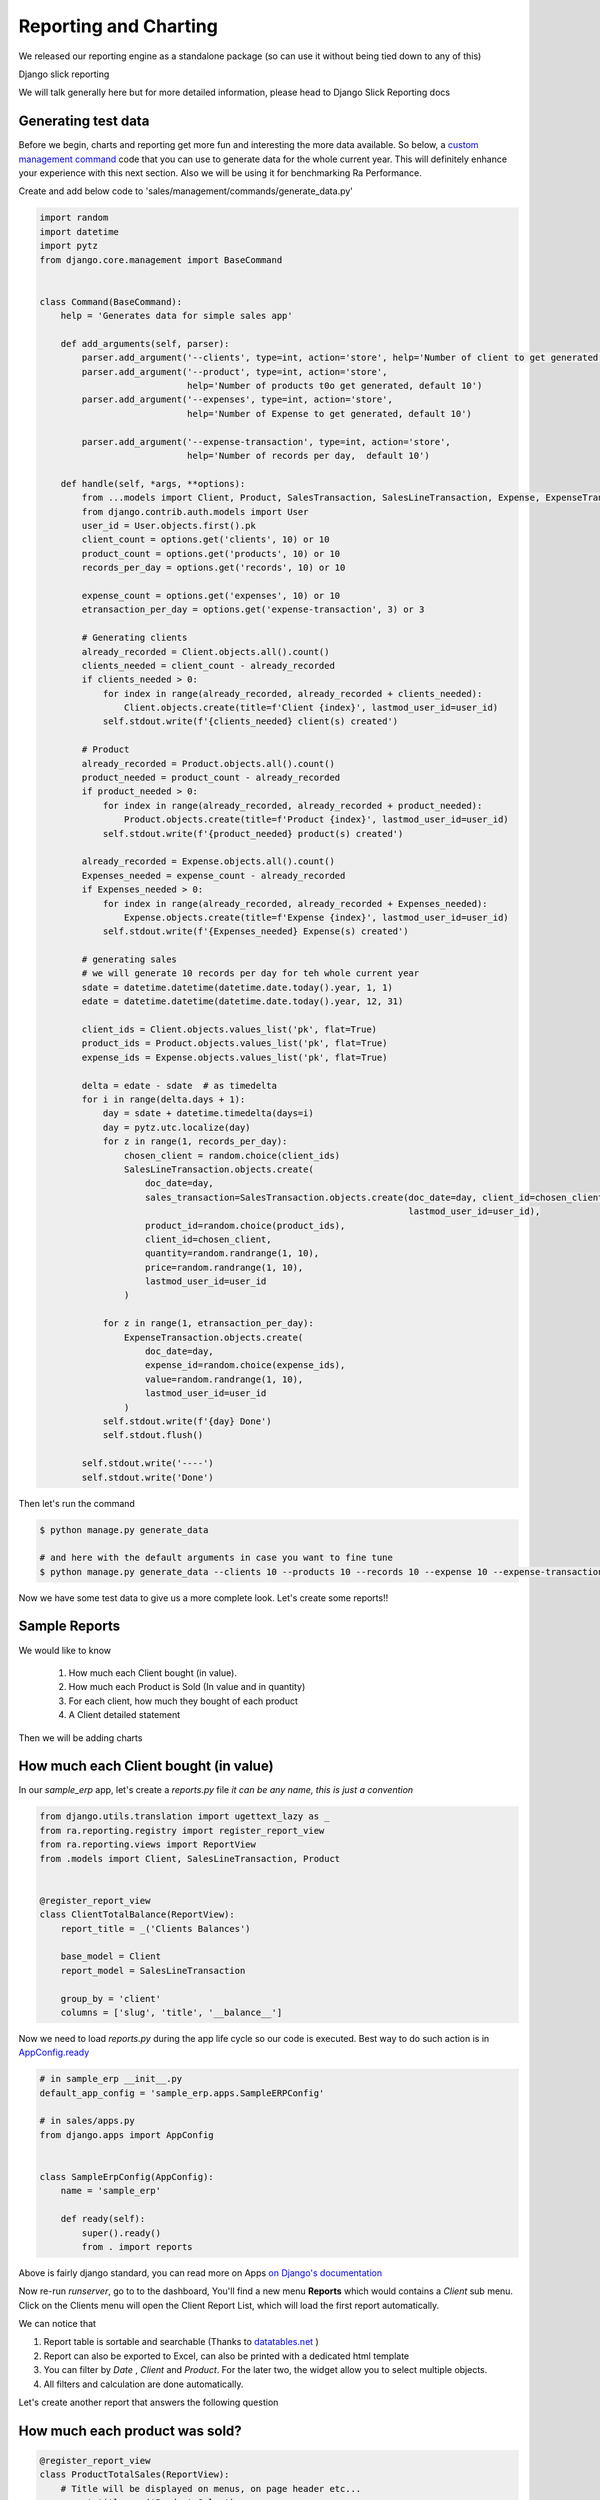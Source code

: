 .. _`tutorial_2`:

Reporting and Charting
----------------------

We released our reporting engine as a standalone package (so can use it without being tied down to any of this)

Django slick reporting

We will talk generally here but for more detailed information, please head to Django Slick Reporting docs


Generating test data
~~~~~~~~~~~~~~~~~~~~

Before we begin, charts and reporting get more fun and interesting the more data available.
So below, a `custom management command <https://docs.djangoproject.com/en/2.2/howto/custom-management-commands/>`_ code that you can use to generate data for the whole current year.
This will definitely enhance your experience with this next section. Also we will be using it for benchmarking Ra Performance.

Create and add below code to 'sales/management/commands/generate_data.py'

.. code-block:: python

    import random
    import datetime
    import pytz
    from django.core.management import BaseCommand


    class Command(BaseCommand):
        help = 'Generates data for simple sales app'

        def add_arguments(self, parser):
            parser.add_argument('--clients', type=int, action='store', help='Number of client to get generated, default 10')
            parser.add_argument('--product', type=int, action='store',
                                help='Number of products t0o get generated, default 10')
            parser.add_argument('--expenses', type=int, action='store',
                                help='Number of Expense to get generated, default 10')

            parser.add_argument('--expense-transaction', type=int, action='store',
                                help='Number of records per day,  default 10')

        def handle(self, *args, **options):
            from ...models import Client, Product, SalesTransaction, SalesLineTransaction, Expense, ExpenseTransaction
            from django.contrib.auth.models import User
            user_id = User.objects.first().pk
            client_count = options.get('clients', 10) or 10
            product_count = options.get('products', 10) or 10
            records_per_day = options.get('records', 10) or 10

            expense_count = options.get('expenses', 10) or 10
            etransaction_per_day = options.get('expense-transaction', 3) or 3

            # Generating clients
            already_recorded = Client.objects.all().count()
            clients_needed = client_count - already_recorded
            if clients_needed > 0:
                for index in range(already_recorded, already_recorded + clients_needed):
                    Client.objects.create(title=f'Client {index}', lastmod_user_id=user_id)
                self.stdout.write(f'{clients_needed} client(s) created')

            # Product
            already_recorded = Product.objects.all().count()
            product_needed = product_count - already_recorded
            if product_needed > 0:
                for index in range(already_recorded, already_recorded + product_needed):
                    Product.objects.create(title=f'Product {index}', lastmod_user_id=user_id)
                self.stdout.write(f'{product_needed} product(s) created')

            already_recorded = Expense.objects.all().count()
            Expenses_needed = expense_count - already_recorded
            if Expenses_needed > 0:
                for index in range(already_recorded, already_recorded + Expenses_needed):
                    Expense.objects.create(title=f'Expense {index}', lastmod_user_id=user_id)
                self.stdout.write(f'{Expenses_needed} Expense(s) created')

            # generating sales
            # we will generate 10 records per day for teh whole current year
            sdate = datetime.datetime(datetime.date.today().year, 1, 1)
            edate = datetime.datetime(datetime.date.today().year, 12, 31)

            client_ids = Client.objects.values_list('pk', flat=True)
            product_ids = Product.objects.values_list('pk', flat=True)
            expense_ids = Expense.objects.values_list('pk', flat=True)

            delta = edate - sdate  # as timedelta
            for i in range(delta.days + 1):
                day = sdate + datetime.timedelta(days=i)
                day = pytz.utc.localize(day)
                for z in range(1, records_per_day):
                    chosen_client = random.choice(client_ids)
                    SalesLineTransaction.objects.create(
                        doc_date=day,
                        sales_transaction=SalesTransaction.objects.create(doc_date=day, client_id=chosen_client,
                                                                          lastmod_user_id=user_id),
                        product_id=random.choice(product_ids),
                        client_id=chosen_client,
                        quantity=random.randrange(1, 10),
                        price=random.randrange(1, 10),
                        lastmod_user_id=user_id
                    )

                for z in range(1, etransaction_per_day):
                    ExpenseTransaction.objects.create(
                        doc_date=day,
                        expense_id=random.choice(expense_ids),
                        value=random.randrange(1, 10),
                        lastmod_user_id=user_id
                    )
                self.stdout.write(f'{day} Done')
                self.stdout.flush()

            self.stdout.write('----')
            self.stdout.write('Done')

Then let's run the command

.. code-block:: console

    $ python manage.py generate_data

    # and here with the default arguments in case you want to fine tune
    $ python manage.py generate_data --clients 10 --products 10 --records 10 --expense 10 --expense-transaction 3


Now we have some test data to give us a more complete look. Let's create some reports!!

Sample Reports
~~~~~~~~~~~~~~

We would like to know

    1. How much each Client bought (in value).
    2. How much each Product is Sold (In value and in quantity)
    3. For each client, how much they bought of each product
    4. A Client detailed statement

Then we will be adding charts

How much each Client bought (in value)
~~~~~~~~~~~~~~~~~~~~~~~~~~~~~~~~~~~~~~

In our `sample_erp` app, let's create a `reports.py` file *it can be any name, this is just a convention*

.. code-block:: python

    from django.utils.translation import ugettext_lazy as _
    from ra.reporting.registry import register_report_view
    from ra.reporting.views import ReportView
    from .models import Client, SalesLineTransaction, Product


    @register_report_view
    class ClientTotalBalance(ReportView):
        report_title = _('Clients Balances')

        base_model = Client
        report_model = SalesLineTransaction

        group_by = 'client'
        columns = ['slug', 'title', '__balance__']


Now we need to load `reports.py` during the app life cycle so our code is executed. Best way to do such action is in `AppConfig.ready <https://docs.djangoproject.com/en/2.2/ref/applications/#django.apps.AppConfig.ready>`_

.. code-block:: python

    # in sample_erp __init__.py
    default_app_config = 'sample_erp.apps.SampleERPConfig'

    # in sales/apps.py
    from django.apps import AppConfig


    class SampleErpConfig(AppConfig):
        name = 'sample_erp'

        def ready(self):
            super().ready()
            from . import reports


Above is fairly django standard, you can read more on Apps `on Django's documentation <https://docs.djangoproject.com/en/2.2/ref/applications/#configuring-applications>`_


Now re-run `runserver`, go to to the dashboard, You'll find a new menu **Reports** which would contains a *Client* sub menu.
Click on the Clients menu will open the Client Report List, which will load the first report automatically.

We can notice that

1. Report table is sortable and searchable (Thanks to `datatables.net <https://datatables.net/>`_ )
2. Report can also be exported to Excel, can also be printed with a dedicated html template
3. You can filter by *Date* , *Client* and *Product*. For the later two, the widget allow you to select multiple objects.
4. All filters and calculation are done automatically.

Let's create another report that answers the following question

How much each product was sold?
~~~~~~~~~~~~~~~~~~~~~~~~~~~~~~~


.. code-block:: python

    @register_report_view
    class ProductTotalSales(ReportView):
        # Title will be displayed on menus, on page header etc...
        report_title = _('Product Sales')

        # What model is this report about
        base_model = Product

        # What model hold the data that we want to compute.
        report_model = SalesLineTransaction

        # The meat and potato of the report.
        # We group the records in SimpleSales by Client ,
        # And we display the columns `slug` and `title` (relative to the `base_model` defined above)
        # the magic field `__balance__` computes the balance (of the base model)
        group_by = 'product'
        columns = ['slug', 'title', '__balance_quantity__']

Did you notice that both class definition are almost the same.
Main differences are the `base_model` and in `group_by` and we used `__balance_quantity__` which summarize the field "quantity" instead of the field "value".

For more information about available options checkout the Django Slick Reporting documentation `Here <https://django-slick-reporting.readthedocs.io/en/latest/>`_

Now let's create a 3rd report.

A Client Detailed statement.
~~~~~~~~~~~~~~~~~~~~~~~~~~~~

Which is a simple list of the sales transaction

.. code-block:: python

    @register_report_view
    class ClientDetailedStatement(ReportView):
        report_title = _('client Statement')
        base_model = Client
        report_model = SalesLineTransaction


        columns = ['slug', 'doc_date', 'doc_type', 'product__title', 'quantity', 'price', 'value']


.. _adding_charts_tutorial:

Adding Charts
~~~~~~~~~~~~~~

To add charts to a report, we'd need to add to ``chart_settings`` .
Here is an example we will add two charts to teh first report we created `ClientTotalBalance`

.. code-block:: python

    class ClientTotalBalances(ReportView):
        ...
        chart_settings = [
            {
                'id': 'pie_chart',
                'type': 'pie',
                'title': _('Client Balances'),
                'data_source': ['__balance__'],
                'title_source': 'title',
            },
            {
                'id': 'bar_chart',
                'type': 'bar',
                'title': _('Client Balances [Bar]'),
                'data_source': ['__balance__'],
                'title_source': 'title',
            },
        ]

Reload your development server and check how those charts are displayed in the Client Balances report.

Neat right ?

So to create a report we need to a dictionary to a ``chart_settings`` list containing

* id: (optional) Name used to refer to this exact chart in front end (we will use that in :ref:`adding_charts_widgets`) default is `type-{index}`
* type: what kind of chart it is bar, pie, line, column
* data_source: a list of Field name(s) of containing the numbers we want to chart,
* title_source: a list label(s) respective to the `data_source`
* title: the chart title

Time Series
~~~~~~~~~~~

A time series is a report where the columns represents time unit (year/month/week/day)

Let's see an example


.. code-block:: python

    @register_report_view
    class ProductSalesMonthly(ReportView):
        report_title = _('Product Sales Monthly')

        base_model = Product
        report_model = SalesLineTransaction

        group_by ='product'
        columns = ['slug', 'title']

            # how we made the report a time series report
        time_series_pattern = 'monthly'
        time_series_columns = ['__balance__']



Reload your development server , go to Product reports, and check the Product Sales Monthly report.

All we did was adding

* ``time_series_pattern`` which describe which pattern you want to compute (daily/monthly/yearly)\
* ``time_series_columns`` where we indicated which field to compute for each time series period.

Noticed that ``time_series_columns`` is a list?
This means that we can have more fields computed fpr each period.

In the above report, we computed the sum of *value* of sales for each product, for each period.
We can also know the sum of *quantity* of each product for each period as well. Just add ``'__balance_quantity__'`` to the ``time_series_columns`` list.


.. code-block::python

    @register_report_view
    class ProductSalesMonthly(ReportView):
        ...

        time_series_pattern = 'monthly'
        time_series_columns = ['__balance_quantity__', '__balance__']


Reload your app and check the results. You should see that for each month, we have 2 fields "Balance QTY" and "Balance"

Now let's add some charts, shall we ?

.. code-block:: python

    # Add chart settings to your ProductSalesMonthlySeries
    @register_report_view
    class ProductSalesMonthly(ReportView):
        ...
        chart_settings = [
            {
                'id': 'movement_column_ns',
                'title': _('comparison - Column'),
                'data_source': ['__balance__'],
                'title_source': ['title'],
                'type': 'column',
            },
            {
                'id': 'movement_bar',
                'title': _('comparison - Column - Stacked'),
                'data_source': ['__balance__'],
                'title_source': ['title'],
                'type': 'column',
                # 'stacked': True,
                'stacking': 'normal',
            },
            {
                'id': 'movement_column_total',
                'title': _('comparison - Column - Total'),
                'data_source': ['__balance__', '__balance_quantity__'],
                'title_source': ['title'],
                'type': 'column',
                'plot_total': True,
            },
            {
                'id': 'movement_line',
                'title': _('comparison - line'),
                'data_source': ['__balance__'],
                'title_source': ['title'],
                'type': 'line',
            },
            {
                'id': 'movement_line_stacked',
                'title': _('comparison - Area - Stacked-Percent'),
                'data_source': ['__balance__'],
                'title_source': ['title'],
                'type': 'area',
                'stacking': 'percent',
            },
            {
                'id': 'movement_line_total',
                'title': _('comparison - line - Total'),
                'data_source': ['__balance__'],
                'title_source': ['title'],
                'type': 'line',
                'plot_total': True,
            },
        ]

6 charts to highlight the patterns. Reload the development server and *reload the report page* and check the output.

The charts brings our attention that the slops are always rising ... that's because we're using the ``__balance__`` report field. which is a *compound* total of the sales.
In fact, in those reports, we might be more interested in the *non compound* total, and there is a report field for that which comes by default called ``__total__``

Let's change ``__balance__`` to ``__total__`` in `ProductSalesMonthly` and check the results for yourself how is it different.


Exercise: I'm confident you can now create a time series report for the Client sales per month, Yeah ?

It would look like something like this

.. code-block:: python

    @register_report_view
    class ClientSalesMonthlySeries(ReportView):
        report_title = _('Client Sales Monthly')

        base_model = Client
        report_model = SalesLineTransaction


        group_by = 'client'
        columns = ['slug', 'title']

        time_series_pattern = 'monthly'
        time_series_columns = ['__total__']


You can add charts to this report too !


Cross-tab report
~~~~~~~~~~~~~~~~

A cross tab report is when the column represents another different named data object


.. code-block:: python


    @register_report_view
    class ProductClientSalesCrosstab(ReportView):
        base_model = Product
        report_model = SalesLineTransaction
        report_title = _('Product Client sales Cross-tab')

        group_by = 'product'
        columns = ['slug', 'title']

        # cross tab settings
        crosstab_model = 'client'
        crosstab_columns = ['__total__']

        chart_settings = [
            {
                'type': 'column',
                'data_source': ['__total__'],
                'plot_total': False,
                'title_source': 'title',
                'title': _('Detailed Columns'),

            },
            {
                'type': 'column',
                'data_source': ['__total__'],
                'plot_total': False,
                'title_source': 'title',
                'stacking': 'normal',
                'title': _('Stacked Columns'),

            },
            {
                'type': 'pie',
                'data_source': ['__total__'],
                'plot_total': True,
                'title_source': 'title',
                'title': _('Total Pie'),

            }
        ]

Lke with the time series pattern, we added

1- ``crosstab_model``: the field representing the model to use as comparison column.
2. ``crosstab_columns`` the report field(s) we want to compare upon, in the crosstab .
3- we used ``__total__`` report field.





